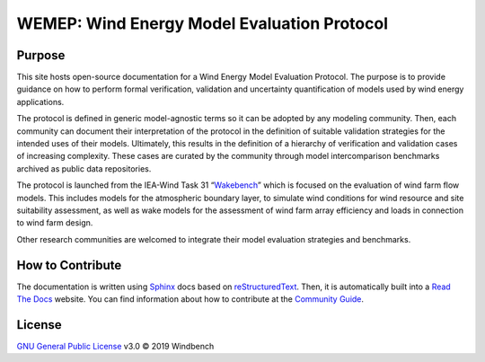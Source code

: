 WEMEP: Wind Energy Model Evaluation Protocol
============================================

Purpose
-------

This site hosts open-source documentation for a Wind Energy Model Evaluation Protocol. The purpose is to provide guidance on how to perform formal verification, validation and uncertainty quantification of models used by wind energy applications. 

The protocol is defined in generic model-agnostic terms so it can be adopted by any modeling community. Then, each community can document their interpretation of the protocol in the definition of suitable validation strategies for the intended uses of their models. Ultimately, this results in the definition of a hierarchy of verification and validation cases of increasing complexity. These cases are curated by the community through model intercomparison benchmarks archived as public data repositories.     

The protocol is launched from the IEA-Wind Task 31 “Wakebench_” which is focused on the evaluation of wind farm flow models. This includes models for the atmospheric boundary layer, to simulate wind conditions for wind resource and site suitability assessment, as well as wake models for the assessment of wind farm array efficiency and loads in connection to wind farm design.

Other research communities are welcomed to integrate their model evaluation strategies and benchmarks. 

.. _Wakebench: https://community.ieawind.org/task31/home

How to Contribute
-----------------
The documentation is written using Sphinx_ docs based on reStructuredText_. Then, it is automatically built into a `Read The Docs`_ website. You can find information about how to contribute at the `Community Guide`_.  

.. _Sphinx: http://www.sphinx-doc.org/
.. _reStructuredText: http://www.sphinx-doc.org/en/master/usage/restructuredtext/basics.html
.. _Read The Docs: https://wemep.readthedocs.io/en/latest/index.html
.. _Community Guide: https://wemep.readthedocs.io/en/latest/community/index.html

License
-------
`GNU General Public License`_ v3.0 © 2019 Windbench

.. _GNU General Public License: LICENSE
